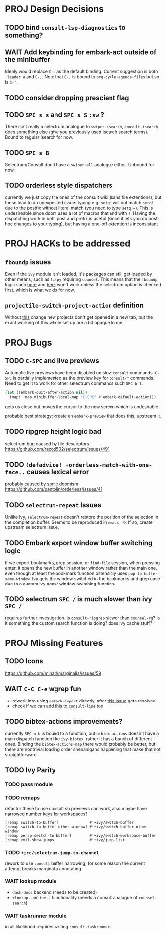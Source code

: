 * PROJ Design Decisions
** TODO bind =consult-lsp-diagnostics= to something?
** WAIT Add keybinding for embark-act outside of the minibuffer
Idealy would replace =C-o= as the default binding. Current suggestion is both
=:leader a= and =C-,=. Note that =C-,= is bound to ~org-cycle-agenda-files~ but
so is =C-'=.
** TODO consider dropping prescient flag
** TODO =SPC s s= and =SPC s S= ~:sw~ ?
There isn't really a selectrum analogue to ~swiper-isearch~, ~consult-isearch~
does something else (give you previously used isearch search terms). Bound to
regular isearch for now.
** TODO =SPC s B=
Selectrum/Consult don't have a ~swiper-all~ analogue either. Unbound for now.
** TODO orderless style dispatchers
currently we just copy the ones of the consult wiki (sans file extentions), but
these lead to an unexpected issue: typing e.g. =setq!= will not match ~setq!~
due to the postfix without literal match (you need to type =setq!==). This is
undesireable since doom uses a lot of macros that end with =!=. Having the
dispatching work in both post and prefix is useful (since it lets you do
post-hoc changes to your typing), but having a one-off extention is inconsistant

* PROJ HACKs to be addressed
** ~fboundp~ issues
Even if the =ivy= module isn't loaded, it's packages can still get loaded by
other means, such as =lispy= requiring =counsel=. This means that the ~fboundp~
logic such [[file:~/.emacs.d/modules/config/default/autoload/text.el::(cond ((fboundp 'consult-yank-pop) #'consult-yank-pop) ;;HACK see @ymarco's comment on #5013 and TODO.org][here]] and [[file:~/.emacs.d/core/autoload/projects.el::((fboundp 'selectrum-mode) ;HACK see @ymarco's comment on #5013 and TODO.org][here]] won't work unless the selectrum option is checked
first, which is what we do for now.
** ~projectile-switch-project-action~ definition
Without [[file:~/.emacs.d/modules/ui/workspaces/config.el::;; HACK?? needs review][this]] change new projects don't get opened in a new tab, but the exact
working of this whole set up are a bit opaque to me.

* PROJ Bugs
** TODO =C-SPC= and live previews
Automatic live previews have been disabled on slow ~consult~ commands.
=C-SPC= is partially implemented as the preview key for ~consult-*~ commands.
Need to get it to work for other selectrum commands such =SPC h f=.
#+begin_src emacs-lisp
  (let ((embark-quit-after-action nil))
    (map! :map minibuffer-local-map "C-SPC" #'embark-default-action)))
#+end_src
gets us close but moves the cursor to the new screen which is undesirable.

probable best strategy: create an ~embark-preview~ that does this, upstream it.
** TODO ripgrep height logic bad
selectrum bug caused by file descriptors
https://github.com/raxod502/selectrum/issues/491
** TODO ~(defadvice! +orderless-match-with-one-face..~ causes lexical error
probably caused by some doomism
https://github.com/oantolin/orderless/issues/41
** TODO ~selectrum-repeat~ Issues
Unlike Ivy, ~selectrum-repeat~ doesn't restore the position of the selection in
the completion buffer. Seems to be reproduced in ~emacs -Q~. If so, create
upstream selectrum issue.
** TODO Embark export window buffer switching logic
If we export bookmarks, grep session, or ~find-file~ session, when pressing
enter, it opens the new buffer in another window rather than the main one, even
though at least the bookmark function ostensibly uses
~pop-to-buffer-same-window~. Ivy gets the window switched in the bookmarks and
grep case due to a custom ivy occur window switching function.
** TODO selectrum =SPC /= is much slower than ivy =SPC /=
requires further investigation. is ~consult-ripgrep~ slower than ~counsel-rg~?
is it something the custom search function is doing? does ivy cache stuff?

* PROJ Missing Features
** TODO Icons
https://github.com/minad/marginalia/issues/59
** WAIT =C-C C-e= wgrep fun
- rework into using ~embark-export~ directly, after [[https://github.com/oantolin/embark/issues/226][this issue]] gets resolved
- check if we can add this to ~consult-line~ too
** TODO bibtex-actions improvements?
currently =SPC n b= is bound to a function, but =bibtex-actions= doesn't have a
main dispatch function like =ivy-bibtex=, rather it has a bunch of different
ones. Binding the ~bibtex-actions-map~ there would probably be better, but there
are nontrivial loading order shenanigans happening that make that not straightforward.
** TODO Ivy Parity
*** TODO pass module
*** TODO remaps
refactor these to use consult so previews can work, also maybe have narrowed number keys for workspaces?
#+begin_src elisp
    [remap switch-to-buffer]              #'+ivy/switch-buffer
    [remap switch-to-buffer-other-window] #'+ivy/switch-buffer-other-window
    [remap persp-switch-to-buffer]        #'+ivy/switch-workspace-buffer
    [remap evil-show-jumps]               #'+ivy/jump-list
#+end_src
*** TODO ~+irc/selectrum-jump-to-channel~
rework to use ~consult~ buffer narrowing, for some reason the current attempt breaks marginalia annotating
*** WAIT lookup module
- ~dash-docs~ backend (needs to be created)
- ~+lookup--online..~ functionality (needs a consult analogue of ~counsel-search~)
*** WAIT taskrunner module
in all likelihood requires writing ~consult-taskrunner~.
